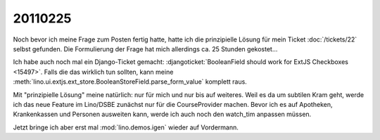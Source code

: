 20110225
========


Noch bevor ich meine Frage zum Posten fertig hatte,
hatte ich die prinzipielle Lösung für mein 
Ticket :doc:`/tickets/22` selbst gefunden. 
Die Formulierung der Frage hat mich allerdings ca. 25 
Stunden gekostet...

Ich habe auch noch mal ein Django-Ticket gemacht:
:djangoticket:`BooleanField should work for ExtJS Checkboxes <15497>`.
Falls die das wirklich tun sollten, kann meine 
:meth:`lino.ui.extjs.ext_store.BooleanStoreField.parse_form_value` 
komplett raus.
  
Mit "prinzipielle Lösung" meine natürlich: nur für mich und 
nur bis auf weiteres.
Weil es da um subtilen Kram geht, werde ich das neue Feature 
im Lino/DSBE zunächst nur für die CourseProvider machen.
Bevor ich es auf Apotheken, Krankenkassen und Personen ausweiten kann, 
werde ich auch noch den watch_tim anpassen müssen.

Jetzt bringe ich aber erst mal :mod:`lino.demos.igen` 
wieder auf Vordermann.